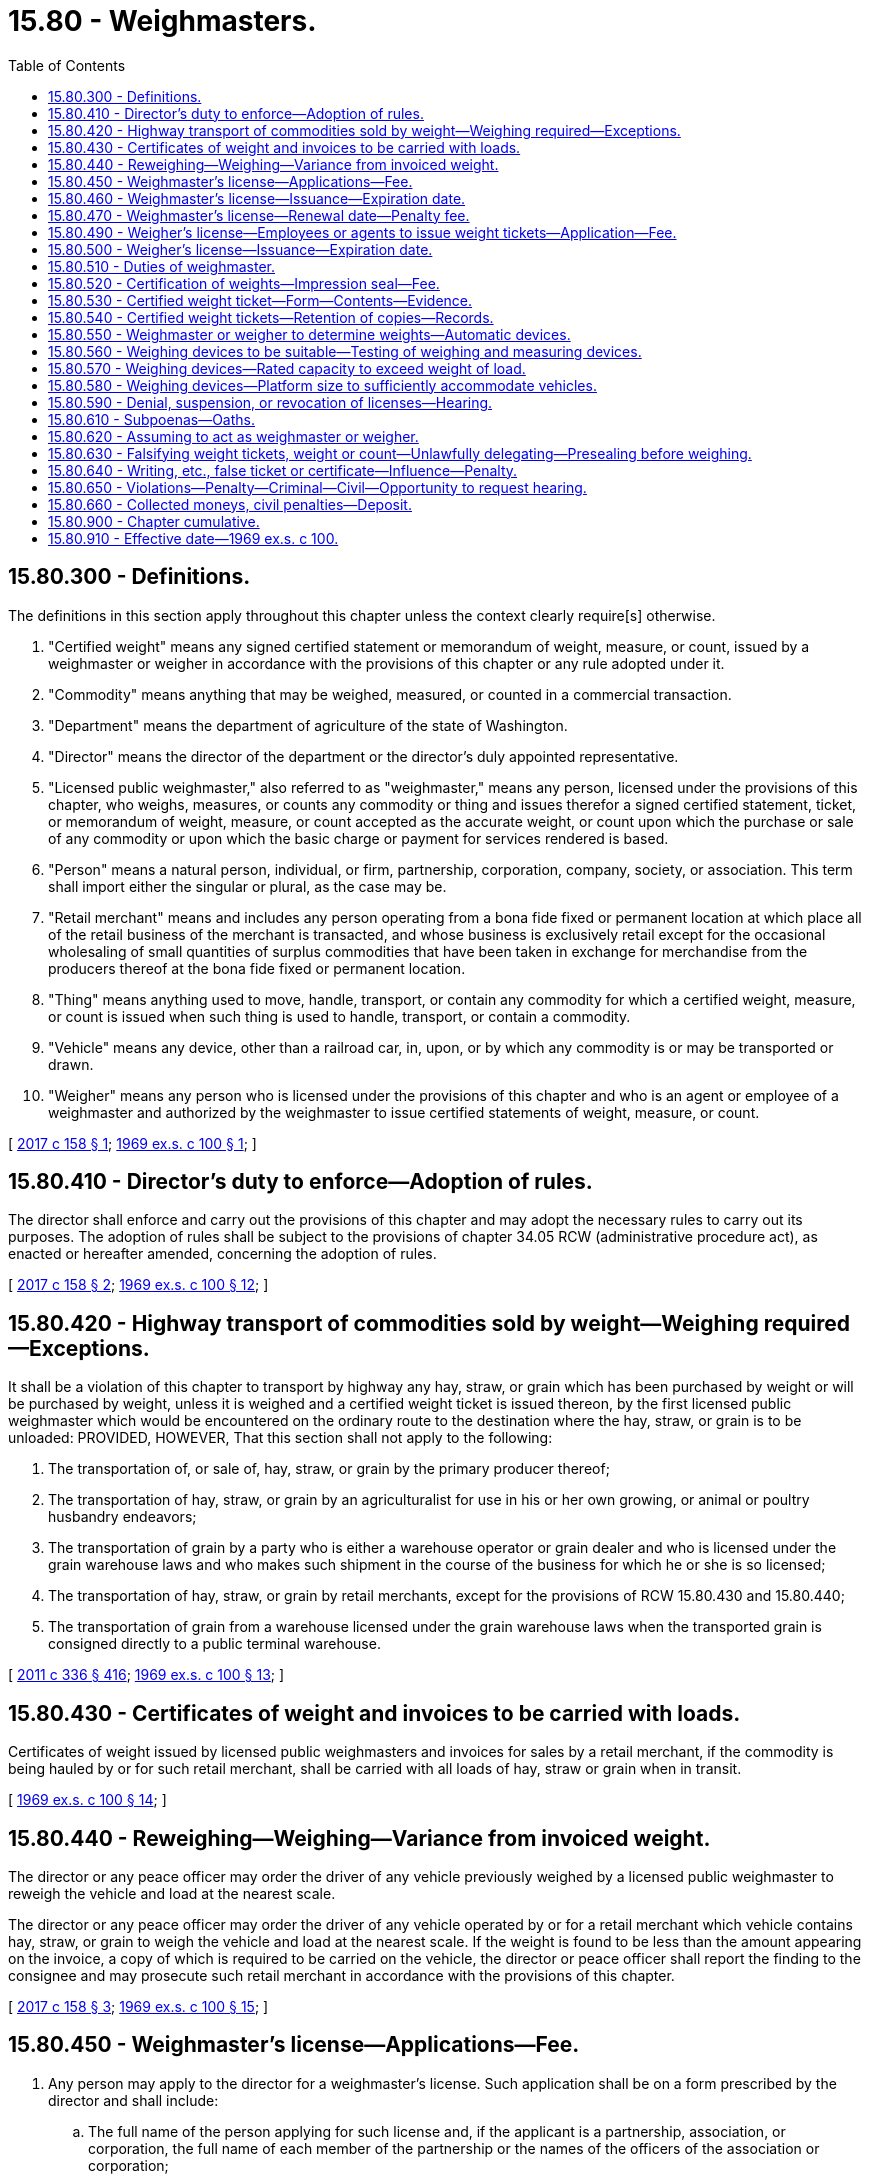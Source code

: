 = 15.80 - Weighmasters.
:toc:

== 15.80.300 - Definitions.
The definitions in this section apply throughout this chapter unless the context clearly require[s] otherwise.

. "Certified weight" means any signed certified statement or memorandum of weight, measure, or count, issued by a weighmaster or weigher in accordance with the provisions of this chapter or any rule adopted under it.

. "Commodity" means anything that may be weighed, measured, or counted in a commercial transaction.

. "Department" means the department of agriculture of the state of Washington.

. "Director" means the director of the department or the director's duly appointed representative.

. "Licensed public weighmaster," also referred to as "weighmaster," means any person, licensed under the provisions of this chapter, who weighs, measures, or counts any commodity or thing and issues therefor a signed certified statement, ticket, or memorandum of weight, measure, or count accepted as the accurate weight, or count upon which the purchase or sale of any commodity or upon which the basic charge or payment for services rendered is based.

. "Person" means a natural person, individual, or firm, partnership, corporation, company, society, or association. This term shall import either the singular or plural, as the case may be.

. "Retail merchant" means and includes any person operating from a bona fide fixed or permanent location at which place all of the retail business of the merchant is transacted, and whose business is exclusively retail except for the occasional wholesaling of small quantities of surplus commodities that have been taken in exchange for merchandise from the producers thereof at the bona fide fixed or permanent location.

. "Thing" means anything used to move, handle, transport, or contain any commodity for which a certified weight, measure, or count is issued when such thing is used to handle, transport, or contain a commodity.

. "Vehicle" means any device, other than a railroad car, in, upon, or by which any commodity is or may be transported or drawn.

. "Weigher" means any person who is licensed under the provisions of this chapter and who is an agent or employee of a weighmaster and authorized by the weighmaster to issue certified statements of weight, measure, or count.

[ http://lawfilesext.leg.wa.gov/biennium/2017-18/Pdf/Bills/Session%20Laws/Senate/5437.SL.pdf?cite=2017%20c%20158%20§%201[2017 c 158 § 1]; http://leg.wa.gov/CodeReviser/documents/sessionlaw/1969ex1c100.pdf?cite=1969%20ex.s.%20c%20100%20§%201[1969 ex.s. c 100 § 1]; ]

== 15.80.410 - Director's duty to enforce—Adoption of rules.
The director shall enforce and carry out the provisions of this chapter and may adopt the necessary rules to carry out its purposes. The adoption of rules shall be subject to the provisions of chapter 34.05 RCW (administrative procedure act), as enacted or hereafter amended, concerning the adoption of rules.

[ http://lawfilesext.leg.wa.gov/biennium/2017-18/Pdf/Bills/Session%20Laws/Senate/5437.SL.pdf?cite=2017%20c%20158%20§%202[2017 c 158 § 2]; http://leg.wa.gov/CodeReviser/documents/sessionlaw/1969ex1c100.pdf?cite=1969%20ex.s.%20c%20100%20§%2012[1969 ex.s. c 100 § 12]; ]

== 15.80.420 - Highway transport of commodities sold by weight—Weighing required—Exceptions.
It shall be a violation of this chapter to transport by highway any hay, straw, or grain which has been purchased by weight or will be purchased by weight, unless it is weighed and a certified weight ticket is issued thereon, by the first licensed public weighmaster which would be encountered on the ordinary route to the destination where the hay, straw, or grain is to be unloaded: PROVIDED, HOWEVER, That this section shall not apply to the following:

. The transportation of, or sale of, hay, straw, or grain by the primary producer thereof;

. The transportation of hay, straw, or grain by an agriculturalist for use in his or her own growing, or animal or poultry husbandry endeavors;

. The transportation of grain by a party who is either a warehouse operator or grain dealer and who is licensed under the grain warehouse laws and who makes such shipment in the course of the business for which he or she is so licensed;

. The transportation of hay, straw, or grain by retail merchants, except for the provisions of RCW 15.80.430 and 15.80.440;

. The transportation of grain from a warehouse licensed under the grain warehouse laws when the transported grain is consigned directly to a public terminal warehouse.

[ http://lawfilesext.leg.wa.gov/biennium/2011-12/Pdf/Bills/Session%20Laws/Senate/5045.SL.pdf?cite=2011%20c%20336%20§%20416[2011 c 336 § 416]; http://leg.wa.gov/CodeReviser/documents/sessionlaw/1969ex1c100.pdf?cite=1969%20ex.s.%20c%20100%20§%2013[1969 ex.s. c 100 § 13]; ]

== 15.80.430 - Certificates of weight and invoices to be carried with loads.
Certificates of weight issued by licensed public weighmasters and invoices for sales by a retail merchant, if the commodity is being hauled by or for such retail merchant, shall be carried with all loads of hay, straw or grain when in transit.

[ http://leg.wa.gov/CodeReviser/documents/sessionlaw/1969ex1c100.pdf?cite=1969%20ex.s.%20c%20100%20§%2014[1969 ex.s. c 100 § 14]; ]

== 15.80.440 - Reweighing—Weighing—Variance from invoiced weight.
The director or any peace officer may order the driver of any vehicle previously weighed by a licensed public weighmaster to reweigh the vehicle and load at the nearest scale.

The director or any peace officer may order the driver of any vehicle operated by or for a retail merchant which vehicle contains hay, straw, or grain to weigh the vehicle and load at the nearest scale. If the weight is found to be less than the amount appearing on the invoice, a copy of which is required to be carried on the vehicle, the director or peace officer shall report the finding to the consignee and may prosecute such retail merchant in accordance with the provisions of this chapter.

[ http://lawfilesext.leg.wa.gov/biennium/2017-18/Pdf/Bills/Session%20Laws/Senate/5437.SL.pdf?cite=2017%20c%20158%20§%203[2017 c 158 § 3]; http://leg.wa.gov/CodeReviser/documents/sessionlaw/1969ex1c100.pdf?cite=1969%20ex.s.%20c%20100%20§%2015[1969 ex.s. c 100 § 15]; ]

== 15.80.450 - Weighmaster's license—Applications—Fee.
. Any person may apply to the director for a weighmaster's license. Such application shall be on a form prescribed by the director and shall include:

.. The full name of the person applying for such license and, if the applicant is a partnership, association, or corporation, the full name of each member of the partnership or the names of the officers of the association or corporation;

.. The principal business address of the applicant in this state and elsewhere;

.. The names and addresses of the persons authorized to receive and accept service of summons and legal notice of all kinds for the applicant;

.. The location of each scale subject to the applicant's control and from which certified weights will be issued;

.. The state unified business identifier number for the operator of the scale; and

.. Such other information as the director identifies as necessary to carry out the purposes of this chapter and adopts by rule.

. Such annual application shall be accompanied by a license fee of eighty dollars for each scale from which certified weights will be issued.

[ http://lawfilesext.leg.wa.gov/biennium/2017-18/Pdf/Bills/Session%20Laws/Senate/5437.SL.pdf?cite=2017%20c%20158%20§%204[2017 c 158 § 4]; http://lawfilesext.leg.wa.gov/biennium/2005-06/Pdf/Bills/Session%20Laws/Senate/6365-S.SL.pdf?cite=2006%20c%20358%20§%203[2006 c 358 § 3]; http://leg.wa.gov/CodeReviser/documents/sessionlaw/1969ex1c100.pdf?cite=1969%20ex.s.%20c%20100%20§%2016[1969 ex.s. c 100 § 16]; ]

== 15.80.460 - Weighmaster's license—Issuance—Expiration date.
The director shall issue a license to an applicant upon his or her satisfaction that the applicant has satisfied the requirements of this chapter and the rules adopted hereunder and that such applicant is of good moral character, not less than eighteen years of age, and has the ability to weigh accurately and make correct certified weight tickets. Any license issued under this chapter shall expire annually on a date set by rule by the director. License fees shall be prorated where necessary to accommodate staggering of expiration dates of a license or licenses.

[ http://lawfilesext.leg.wa.gov/biennium/2009-10/Pdf/Bills/Session%20Laws/Senate/6239-S.SL.pdf?cite=2010%20c%208%20§%206102[2010 c 8 § 6102]; http://lawfilesext.leg.wa.gov/biennium/1991-92/Pdf/Bills/Session%20Laws/Senate/5713-S.SL.pdf?cite=1991%20c%20109%20§%207[1991 c 109 § 7]; http://leg.wa.gov/CodeReviser/documents/sessionlaw/1971ex1c292.pdf?cite=1971%20ex.s.%20c%20292%20§%2014[1971 ex.s. c 292 § 14]; http://leg.wa.gov/CodeReviser/documents/sessionlaw/1969ex1c100.pdf?cite=1969%20ex.s.%20c%20100%20§%2017[1969 ex.s. c 100 § 17]; ]

== 15.80.470 - Weighmaster's license—Renewal date—Penalty fee.
If an application for the annual renewal of any license provided for in this chapter is not filed prior to the current license expiration date, there shall be assessed and added to the renewal fee as a penalty therefor fifty percent of said renewal fee which shall be paid by the applicant before any renewal license shall be issued. The penalty shall not apply if the applicant furnishes a declaration that he or she has not acted as a weighmaster or weigher subsequent to the expiration of his or her prior license.

[ http://lawfilesext.leg.wa.gov/biennium/2017-18/Pdf/Bills/Session%20Laws/Senate/5437.SL.pdf?cite=2017%20c%20158%20§%205[2017 c 158 § 5]; http://lawfilesext.leg.wa.gov/biennium/2009-10/Pdf/Bills/Session%20Laws/Senate/6239-S.SL.pdf?cite=2010%20c%208%20§%206103[2010 c 8 § 6103]; http://lawfilesext.leg.wa.gov/biennium/1991-92/Pdf/Bills/Session%20Laws/Senate/5713-S.SL.pdf?cite=1991%20c%20109%20§%208[1991 c 109 § 8]; http://leg.wa.gov/CodeReviser/documents/sessionlaw/1969ex1c100.pdf?cite=1969%20ex.s.%20c%20100%20§%2018[1969 ex.s. c 100 § 18]; ]

== 15.80.490 - Weigher's license—Employees or agents to issue weight tickets—Application—Fee.
. Any weighmaster must file an application with the director for a license for any employee or agent to operate and issue certified weight tickets from each scale which such weighmaster is licensed to operate under the provisions of this chapter. Such application shall be submitted on a form prescribed by the director and shall contain the following:

.. The name of the weighmaster;

.. The full name of the employee or agent; and

.. The scale from which such employee or agent will issue certified weights.

. Such annual application shall be accompanied by a license fee of twenty dollars.

[ http://lawfilesext.leg.wa.gov/biennium/2017-18/Pdf/Bills/Session%20Laws/Senate/5437.SL.pdf?cite=2017%20c%20158%20§%206[2017 c 158 § 6]; http://lawfilesext.leg.wa.gov/biennium/2009-10/Pdf/Bills/Session%20Laws/Senate/6239-S.SL.pdf?cite=2010%20c%208%20§%206105[2010 c 8 § 6105]; http://lawfilesext.leg.wa.gov/biennium/2005-06/Pdf/Bills/Session%20Laws/Senate/6365-S.SL.pdf?cite=2006%20c%20358%20§%204[2006 c 358 § 4]; http://leg.wa.gov/CodeReviser/documents/sessionlaw/1969ex1c100.pdf?cite=1969%20ex.s.%20c%20100%20§%2020[1969 ex.s. c 100 § 20]; ]

== 15.80.500 - Weigher's license—Issuance—Expiration date.
Upon the director's satisfaction that the applicant is of good moral character, has the ability to weigh accurately and make correct certified weight tickets and that he or she is an employee or agent of the weighmaster, the director shall issue a weigher's license which will expire annually on a date set by rule by the director. License fees shall be prorated where necessary to accommodate staggering of expiration dates of a license or licenses.

[ http://lawfilesext.leg.wa.gov/biennium/2009-10/Pdf/Bills/Session%20Laws/Senate/6239-S.SL.pdf?cite=2010%20c%208%20§%206106[2010 c 8 § 6106]; http://lawfilesext.leg.wa.gov/biennium/1991-92/Pdf/Bills/Session%20Laws/Senate/5713-S.SL.pdf?cite=1991%20c%20109%20§%209[1991 c 109 § 9]; http://leg.wa.gov/CodeReviser/documents/sessionlaw/1969ex1c100.pdf?cite=1969%20ex.s.%20c%20100%20§%2021[1969 ex.s. c 100 § 21]; ]

== 15.80.510 - Duties of weighmaster.
A licensed public weighmaster shall: (1) Keep the scale or scales upon which he or she weighs any commodity or thing, in conformity with the standards of weights and measures; (2) carefully and correctly weigh and certify the gross, tare, and net weights of any load of any commodity or thing required to be weighed; and (3) without charge, weigh any commodity or thing brought to his or her scale by the director or peace officer, and issue a certificate of the weights thereof.

[ http://lawfilesext.leg.wa.gov/biennium/2017-18/Pdf/Bills/Session%20Laws/Senate/5437.SL.pdf?cite=2017%20c%20158%20§%207[2017 c 158 § 7]; http://lawfilesext.leg.wa.gov/biennium/2009-10/Pdf/Bills/Session%20Laws/Senate/6239-S.SL.pdf?cite=2010%20c%208%20§%206107[2010 c 8 § 6107]; http://leg.wa.gov/CodeReviser/documents/sessionlaw/1969ex1c100.pdf?cite=1969%20ex.s.%20c%20100%20§%2022[1969 ex.s. c 100 § 22]; ]

== 15.80.520 - Certification of weights—Impression seal—Fee.
. Certification of weights must be in accordance with subsection (2)(a) or (b) of this section.

. [Empty]
.. The certification must appear in an appropriate and conspicuous place on each certificate and copies thereof. In addition the weight ticket must bear the name of the weighmaster, the full name of the weigher issuing the ticket, and a seal number assigned to the scale by the department. The seal number must be used only at the scale to which it is assigned.

WEIGHMASTER CERTIFICATETHIS IS TO CERTIFY that the following described commodity was weighed, measured, or counted by a weighmaster, whose signature is on this certificate, who is a recognized authority of accuracy, as prescribed by chapter 15.80 RCW administered by the Washington state department of agriculture.

WEIGHMASTER CERTIFICATE

THIS IS TO CERTIFY that the following described commodity was weighed, measured, or counted by a weighmaster, whose signature is on this certificate, who is a recognized authority of accuracy, as prescribed by chapter 15.80 RCW administered by the Washington state department of agriculture.

.. Certification must be made by means of an impression seal, the impress of which shall be placed by the weighmaster or weigher making the weight determination upon the weights shown on the weight tickets. The impression seal may be procured from the director upon the payment of a fee of sixty dollars or the current cost of the seal to the department, whichever is less, and such fee shall accompany the applicant's application for a weighmaster's license. Any replacement seal needed may be procured from the director upon payment to the department of the current cost to the department for such replacement. An impression seal must be used only at the scale to which it is assigned, and remains the property of the state and shall be returned to the director upon the termination, suspension, or revocation of the weighmaster's license.

[ http://lawfilesext.leg.wa.gov/biennium/2017-18/Pdf/Bills/Session%20Laws/Senate/5437.SL.pdf?cite=2017%20c%20158%20§%208[2017 c 158 § 8]; http://leg.wa.gov/CodeReviser/documents/sessionlaw/1983c95.pdf?cite=1983%20c%2095%20§%206[1983 c 95 § 6]; http://leg.wa.gov/CodeReviser/documents/sessionlaw/1969ex1c100.pdf?cite=1969%20ex.s.%20c%20100%20§%2023[1969 ex.s. c 100 § 23]; ]

== 15.80.530 - Certified weight ticket—Form—Contents—Evidence.
The certified weight ticket shall be of a form approved by the director and shall contain the following information:

. The date of issuance;

. The kind of commodity weighed, measured, or counted;

. The name of the owner, agent, or consignee of the commodity weighed;

. The name of the seller, agent, or consignor;

. The accurate weight, measure, or count of the commodity weighed, measured, or counted; including the entry of the gross, tare, and/or net weight, where applicable;

. The identifying numerals or symbols, if any, of each container separately weighed and the license plate number of each vehicle separately weighed;

. The means by which the commodity was being transported at the time it was weighed, measured, or counted;

. The name of the city or town where such commodity was weighed;

. The complete signature of the weighmaster or weigher who weighed, measured, or counted the commodity; and

. Such other available information as may be necessary to distinguish or identify the commodity.

Such weight certificates when so made and properly certified or sealed shall be prima facie evidence of the accuracy of the weights, measures, or count shown, as a certified weight, measure, or count.

[ http://lawfilesext.leg.wa.gov/biennium/2017-18/Pdf/Bills/Session%20Laws/Senate/5437.SL.pdf?cite=2017%20c%20158%20§%209[2017 c 158 § 9]; http://leg.wa.gov/CodeReviser/documents/sessionlaw/1969ex1c100.pdf?cite=1969%20ex.s.%20c%20100%20§%2024[1969 ex.s. c 100 § 24]; ]

== 15.80.540 - Certified weight tickets—Retention of copies—Records.
. Certified weight tickets shall be delivered to the person receiving the weighed commodity at the time of delivery. The weight ticket must accompany the vehicle that transports such commodity.

. A copy must be provided to the seller by the carrier of the weighed commodity.

. The weighmaster that provided the certified weight ticket must retain a copy for a period of one year.

. The weighmaster must retain such other records as the director shall determine necessary to carry out the purposes of this chapter.

. These records shall be made available at all reasonable business hours for inspection by the director.

[ http://lawfilesext.leg.wa.gov/biennium/2017-18/Pdf/Bills/Session%20Laws/Senate/5437.SL.pdf?cite=2017%20c%20158%20§%2010[2017 c 158 § 10]; http://leg.wa.gov/CodeReviser/documents/sessionlaw/1969ex1c100.pdf?cite=1969%20ex.s.%20c%20100%20§%2025[1969 ex.s. c 100 § 25]; ]

== 15.80.550 - Weighmaster or weigher to determine weights—Automatic devices.
No weighmaster or weigher shall enter a weight value on a certified weight ticket that he or she has not determined and he or she shall not make a weight entry on a weight ticket issued at any other location: PROVIDED, HOWEVER, That if the director determines that an automatic weighing or measuring device can accurately and safely issue weights in conformance with the purpose of this chapter, he or she may adopt a regulation to provide for the use of such a device for the issuance of certified weight tickets. The certified weight ticket shall be so prepared that it will show the weight or weights actually determined by the weighmaster. In any case in which only the gross, the tare or the net weight is determined by the weighmaster he or she shall strike through or otherwise cancel the printed entries for the weights not determined or computed by him or her.

[ http://lawfilesext.leg.wa.gov/biennium/2009-10/Pdf/Bills/Session%20Laws/Senate/6239-S.SL.pdf?cite=2010%20c%208%20§%206108[2010 c 8 § 6108]; http://leg.wa.gov/CodeReviser/documents/sessionlaw/1969ex1c100.pdf?cite=1969%20ex.s.%20c%20100%20§%2026[1969 ex.s. c 100 § 26]; ]

== 15.80.560 - Weighing devices to be suitable—Testing of weighing and measuring devices.
A licensed public weighmaster shall, in making a weight determination as provided for in this chapter, use a weighing device that conforms to current state legal requirements for commercial devices and is suitable for the weighing of the type and amount of commodity being weighed. The director shall cause to be tested for proper state standards of weight all weighing or measuring devices utilized by any licensed public weighmaster. Certified weights shall not be issued over a device that has been rejected or condemned for use by the director until such device has been repaired and tested as conforming to the intended use requirements.

[ http://lawfilesext.leg.wa.gov/biennium/2017-18/Pdf/Bills/Session%20Laws/Senate/5437.SL.pdf?cite=2017%20c%20158%20§%2011[2017 c 158 § 11]; http://leg.wa.gov/CodeReviser/documents/sessionlaw/1969ex1c100.pdf?cite=1969%20ex.s.%20c%20100%20§%2027[1969 ex.s. c 100 § 27]; ]

== 15.80.570 - Weighing devices—Rated capacity to exceed weight of load.
A weighmaster shall not use a weighing device to determine the weight of a load when the weight of such load exceeds the manufacturer's maximum rated capacity for such weighing device. If upon inspection the director declares that the maximum rated capacity of any weighing device is less than the manufacturer's maximum rated capacity, the weighmaster shall not weigh a load that exceeds the director's declared maximum rated capacity for such weighing device.

[ http://leg.wa.gov/CodeReviser/documents/sessionlaw/1969ex1c100.pdf?cite=1969%20ex.s.%20c%20100%20§%2028[1969 ex.s. c 100 § 28]; ]

== 15.80.580 - Weighing devices—Platform size to sufficiently accommodate vehicles.
No weighmaster shall weigh a vehicle or combination of vehicles to determine the weight of such vehicle or combination of vehicles unless the weighing device has a platform of sufficient size to accommodate such vehicle or combination of vehicles fully and completely as one entire unit. When a combination of vehicles must be broken up into separate units in order to be weighed as prescribed, each separate unit shall be entirely disconnected before weighing and a separate certified weight ticket shall be issued for each separate unit.

[ http://leg.wa.gov/CodeReviser/documents/sessionlaw/1969ex1c100.pdf?cite=1969%20ex.s.%20c%20100%20§%2029[1969 ex.s. c 100 § 29]; ]

== 15.80.590 - Denial, suspension, or revocation of licenses—Hearing.
The director is hereby authorized to deny, suspend, or revoke a license in any case in which he or she finds that there has been a failure to comply with the requirements of this chapter or rules adopted hereunder. For hearings for revocations, suspension, or denial of a license, the director shall give the licensee or applicant such notice as is required under the provisions of chapter 34.05 RCW. Such hearings shall be subject to chapter 34.05 RCW (administrative procedure act) concerning adjudicative proceedings.

[ http://lawfilesext.leg.wa.gov/biennium/2017-18/Pdf/Bills/Session%20Laws/Senate/5437.SL.pdf?cite=2017%20c%20158%20§%2012[2017 c 158 § 12]; http://lawfilesext.leg.wa.gov/biennium/2009-10/Pdf/Bills/Session%20Laws/Senate/6239-S.SL.pdf?cite=2010%20c%208%20§%206109[2010 c 8 § 6109]; http://leg.wa.gov/CodeReviser/documents/sessionlaw/1989c175.pdf?cite=1989%20c%20175%20§%2052[1989 c 175 § 52]; http://leg.wa.gov/CodeReviser/documents/sessionlaw/1969ex1c100.pdf?cite=1969%20ex.s.%20c%20100%20§%2030[1969 ex.s. c 100 § 30]; ]

== 15.80.610 - Subpoenas—Oaths.
The director, for the purposes of this chapter, may issue subpoenas to compel the attendance of witnesses, and/or the production of books and/or documents anywhere in the state. The party shall have opportunity to make his or her defense, and may have such subpoenas issued as he or she desires. Subpoenas shall be served in the same manner as in civil cases in the superior court. Witnesses shall testify under oath which may be administered by the director.

[ http://lawfilesext.leg.wa.gov/biennium/2009-10/Pdf/Bills/Session%20Laws/Senate/6239-S.SL.pdf?cite=2010%20c%208%20§%206110[2010 c 8 § 6110]; http://leg.wa.gov/CodeReviser/documents/sessionlaw/1969ex1c100.pdf?cite=1969%20ex.s.%20c%20100%20§%2032[1969 ex.s. c 100 § 32]; ]

== 15.80.620 - Assuming to act as weighmaster or weigher.
It shall be unlawful for any person not licensed pursuant to the provisions of this chapter to:

. Hold himself or herself out, in any manner, as a weighmaster or weigher; or

. Issue any ticket as a certified weight ticket.

[ http://lawfilesext.leg.wa.gov/biennium/2009-10/Pdf/Bills/Session%20Laws/Senate/6239-S.SL.pdf?cite=2010%20c%208%20§%206111[2010 c 8 § 6111]; http://leg.wa.gov/CodeReviser/documents/sessionlaw/1969ex1c100.pdf?cite=1969%20ex.s.%20c%20100%20§%2033[1969 ex.s. c 100 § 33]; ]

== 15.80.630 - Falsifying weight tickets, weight or count—Unlawfully delegating—Presealing before weighing.
It shall be unlawful for a weighmaster or weigher to falsify a certified weight ticket, or to cause an incorrect weight, measure, or count to be determined, or delegate his or her authority to any person not licensed as a weigher, or to preseal a eight ticket with his or her official seal before performing the act of weighing.

[ http://lawfilesext.leg.wa.gov/biennium/2009-10/Pdf/Bills/Session%20Laws/Senate/6239-S.SL.pdf?cite=2010%20c%208%20§%206112[2010 c 8 § 6112]; http://leg.wa.gov/CodeReviser/documents/sessionlaw/1969ex1c100.pdf?cite=1969%20ex.s.%20c%20100%20§%2034[1969 ex.s. c 100 § 34]; ]

== 15.80.640 - Writing, etc., false ticket or certificate—Influence—Penalty.
Any person who shall mark, stamp, or write any false weight ticket, scale ticket, or weight certificate, knowing it to be false, and any person who influences, or attempts to wrongfully influence, any licensed public weighmaster or weigher in the performance of his or her official duties shall be guilty of a gross misdemeanor and upon conviction thereof shall be punished by a fine of not less than five hundred dollars nor more than five thousand dollars, or by imprisonment of not less than thirty days nor more than three hundred sixty-four days in the county jail, or by both such fine and imprisonment.

[ http://lawfilesext.leg.wa.gov/biennium/2017-18/Pdf/Bills/Session%20Laws/Senate/5437.SL.pdf?cite=2017%20c%20158%20§%2013[2017 c 158 § 13]; http://lawfilesext.leg.wa.gov/biennium/2011-12/Pdf/Bills/Session%20Laws/Senate/5168-S.SL.pdf?cite=2011%20c%2096%20§%2016[2011 c 96 § 16]; http://lawfilesext.leg.wa.gov/biennium/2009-10/Pdf/Bills/Session%20Laws/Senate/6239-S.SL.pdf?cite=2010%20c%208%20§%206113[2010 c 8 § 6113]; http://leg.wa.gov/CodeReviser/documents/sessionlaw/1969ex1c100.pdf?cite=1969%20ex.s.%20c%20100%20§%2035[1969 ex.s. c 100 § 35]; ]

== 15.80.650 - Violations—Penalty—Criminal—Civil—Opportunity to request hearing.
. Except as provided in RCW 15.80.640 or subsection (2) of this section, any person violating any provision of this chapter or rules adopted hereunder is guilty of a misdemeanor.

. A second or subsequent same or similar violation is a gross misdemeanor. Any offense committed more than five years after a previous conviction shall be considered a first offense.

. The director may assess a civil penalty ranging from one hundred dollars to one thousand dollars per occurrence against any person who knowingly violates any provision under this chapter or rules adopted thereunder. In determining the amount of any civil penalty, the director shall give due consideration to the appropriateness of the penalty with respect to the gravity of the violation, and the history of any previous violations. The respondent issued a notice of intent to assess a civil penalty must be provided the opportunity to request a hearing as provided under chapter 34.05 RCW to contest the alleged violation and the penalty amount.

[ http://lawfilesext.leg.wa.gov/biennium/2017-18/Pdf/Bills/Session%20Laws/Senate/5437.SL.pdf?cite=2017%20c%20158%20§%2014[2017 c 158 § 14]; http://lawfilesext.leg.wa.gov/biennium/2003-04/Pdf/Bills/Session%20Laws/Senate/5758.SL.pdf?cite=2003%20c%2053%20§%20109[2003 c 53 § 109]; http://leg.wa.gov/CodeReviser/documents/sessionlaw/1969ex1c100.pdf?cite=1969%20ex.s.%20c%20100%20§%2036[1969 ex.s. c 100 § 36]; ]

== 15.80.660 - Collected moneys, civil penalties—Deposit.
. All moneys collected under this chapter shall be placed in the weights and measures account created in RCW 19.94.185.

. Civil penalties collected under RCW 15.80.650 must be deposited into the state general fund.

[ http://lawfilesext.leg.wa.gov/biennium/2017-18/Pdf/Bills/Session%20Laws/Senate/5437.SL.pdf?cite=2017%20c%20158%20§%2015[2017 c 158 § 15]; http://lawfilesext.leg.wa.gov/biennium/1995-96/Pdf/Bills/Session%20Laws/House/1524-S2.SL.pdf?cite=1995%20c%20355%20§%2025[1995 c 355 § 25]; ]

== 15.80.900 - Chapter cumulative.
The provisions of this chapter shall be cumulative and nonexclusive and shall not affect any other remedy available at law.

[ http://leg.wa.gov/CodeReviser/documents/sessionlaw/1969ex1c100.pdf?cite=1969%20ex.s.%20c%20100%20§%2037[1969 ex.s. c 100 § 37]; ]

== 15.80.910 - Effective date—1969 ex.s. c 100.
This act shall take effect on July 1, 1969.

[ http://leg.wa.gov/CodeReviser/documents/sessionlaw/1969ex1c100.pdf?cite=1969%20ex.s.%20c%20100%20§%2038[1969 ex.s. c 100 § 38]; ]

